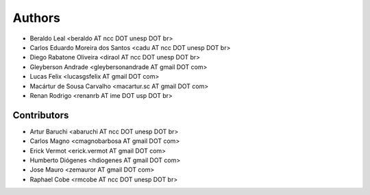 #######
Authors
#######

- Beraldo Leal <beraldo AT ncc DOT unesp DOT br>
- Carlos Eduardo Moreira dos Santos <cadu AT ncc DOT unesp DOT br>
- Diego Rabatone Oliveira <diraol AT ncc DOT unesp DOT br>
- Gleyberson Andrade <gleybersonandrade AT gmail DOT com>
- Lucas Felix <lucasgsfelix AT gmail DOT com>
- Macártur de Sousa Carvalho <macartur.sc AT gmail DOT com>
- Renan Rodrigo <renanrb AT ime DOT usp DOT br>


Contributors
------------

- Artur Baruchi <abaruchi AT ncc DOT unesp DOT br>
- Carlos Magno <cmagnobarbosa AT gmail DOT com>
- Erick Vermot <erick.vermot AT gmail DOT com>
- Humberto Diógenes <hdiogenes AT gmail DOT com>
- Jose Mauro <zemauror AT gmail DOT com>
- Raphael Cobe <rmcobe AT ncc DOT unesp DOT br>
